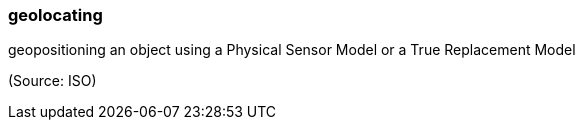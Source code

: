 === geolocating

geopositioning an object using a Physical Sensor Model or a True Replacement Model

(Source: ISO)

